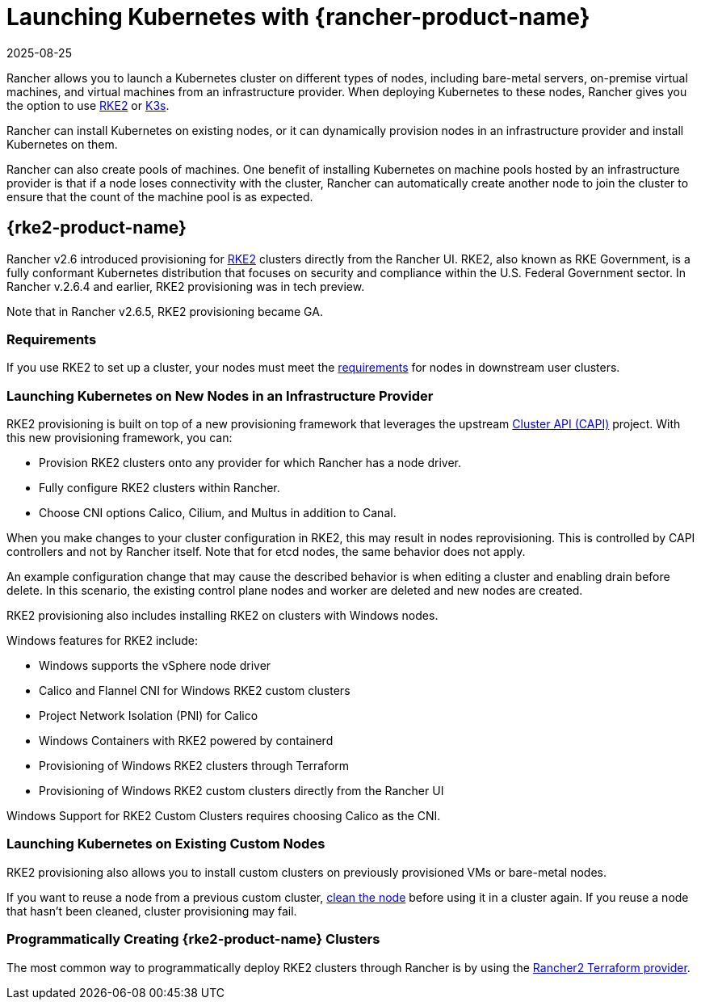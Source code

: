 = Launching Kubernetes with {rancher-product-name}
:revdate: 2025-08-25
:page-revdate: {revdate}

Rancher allows you to launch a Kubernetes cluster on different types of nodes, including bare-metal servers, on-premise virtual machines, and virtual machines from an infrastructure provider. When deploying Kubernetes to these nodes, Rancher gives you the option to use https://documentation.suse.com/cloudnative/rke2[RKE2] or https://documentation.suse.com/cloudnative/k3s[K3s].

Rancher can install Kubernetes on existing nodes, or it can dynamically provision nodes in an infrastructure provider and install Kubernetes on them.

Rancher can also create pools of machines. One benefit of installing Kubernetes on machine pools hosted by an infrastructure provider is that if a node loses connectivity with the cluster, Rancher can automatically create another node to join the cluster to ensure that the count of the machine pool is as expected.

== {rke2-product-name}

Rancher v2.6 introduced provisioning for https://documentation.suse.com/cloudnative/rke2/latest/en/introduction.html[RKE2] clusters directly from the Rancher UI. RKE2, also known as RKE Government, is a fully conformant Kubernetes distribution that focuses on security and compliance within the U.S. Federal Government sector. In Rancher v.2.6.4 and earlier, RKE2 provisioning was in tech preview.

Note that in Rancher v2.6.5, RKE2 provisioning became GA.

=== Requirements

If you use RKE2 to set up a cluster, your nodes must meet the https://documentation.suse.com/cloudnative/rke2/latest/en/install/requirements.html[requirements] for nodes in downstream user clusters.

=== Launching Kubernetes on New Nodes in an Infrastructure Provider

RKE2 provisioning is built on top of a new provisioning framework that leverages the upstream https://github.com/kubernetes-sigs/cluster-api[Cluster API (CAPI)] project. With this new provisioning framework, you can:

* Provision RKE2 clusters onto any provider for which Rancher has a node driver.
* Fully configure RKE2 clusters within Rancher.
* Choose CNI options Calico, Cilium, and Multus in addition to Canal.

When you make changes to your cluster configuration in RKE2, this may result in nodes reprovisioning. This is controlled by CAPI controllers and not by Rancher itself. Note that for etcd nodes, the same behavior does not apply.

An example configuration change that may cause the described behavior is when editing a cluster and enabling drain before delete. In this scenario, the existing control plane nodes and worker are deleted and new nodes are created.

RKE2 provisioning also includes installing RKE2 on clusters with Windows nodes.

Windows features for RKE2 include:

* Windows supports the vSphere node driver
* Calico and Flannel CNI for Windows RKE2 custom clusters
* Project Network Isolation (PNI) for Calico
* Windows Containers with RKE2 powered by containerd
* Provisioning of Windows RKE2 clusters through Terraform
* Provisioning of Windows RKE2 custom clusters directly from the Rancher UI

Windows Support for RKE2 Custom Clusters requires choosing Calico as the CNI.

=== Launching Kubernetes on Existing Custom Nodes

RKE2 provisioning also allows you to install custom clusters on previously provisioned VMs or bare-metal nodes.

If you want to reuse a node from a previous custom cluster, xref:cluster-admin/manage-clusters/clean-cluster-nodes.adoc#_cleaning_up_nodes[clean the node] before using it in a cluster again. If you reuse a node that hasn't been cleaned, cluster provisioning may fail.

=== Programmatically Creating {rke2-product-name} Clusters

The most common way to programmatically deploy RKE2 clusters through Rancher is by using the https://registry.terraform.io/providers/rancher/rancher2/latest/docs/resources/cluster_v2[Rancher2 Terraform provider].
